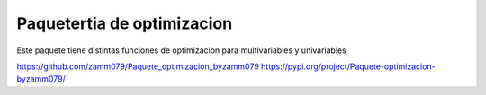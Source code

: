 Paquetertia de optimizacion
=======================================

Este paquete tiene distintas funciones de optimizacion
para multivariables y univariables

https://github.com/zamm079/Paquete_optimizacion_byzamm079
https://pypi.org/project/Paquete-optimizacion-byzamm079/